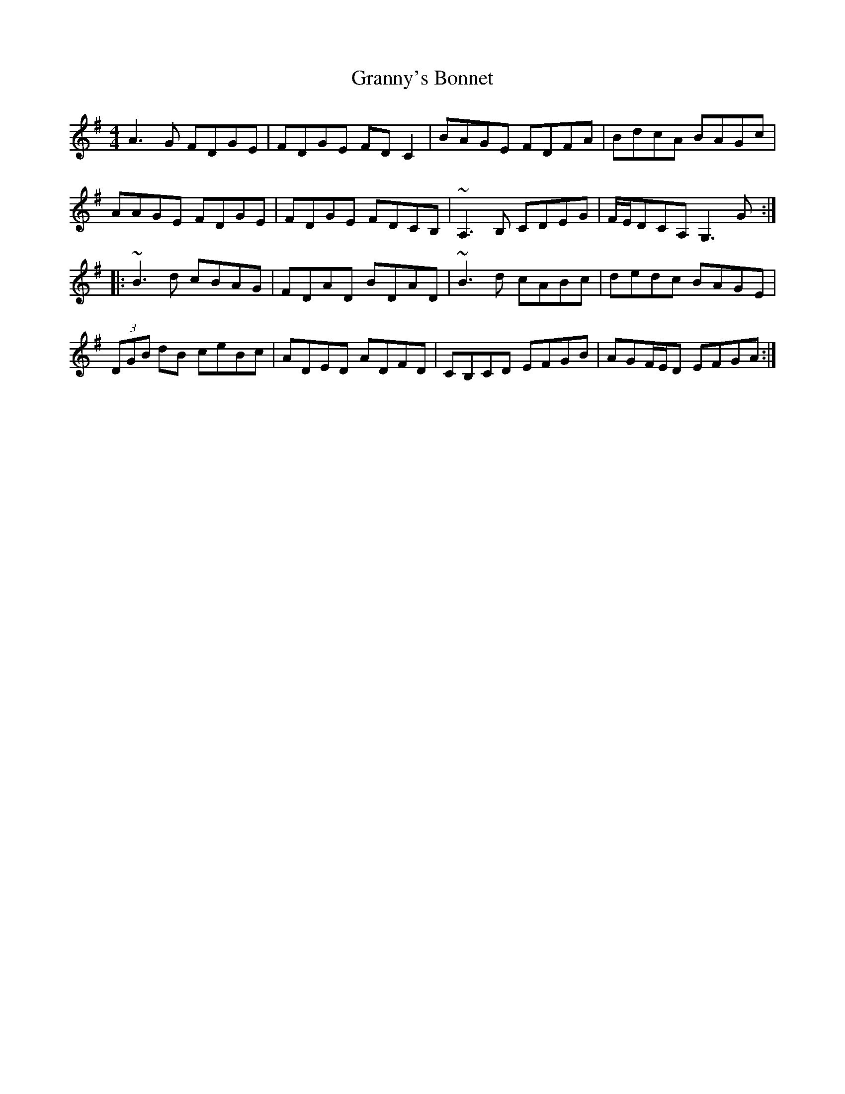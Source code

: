 X: 15954
T: Granny's Bonnet
R: reel
M: 4/4
K: Dmixolydian
A3G FDGE|FDGE FDC2|BAGE FDFA|BdcA BAGc|
AAGE FDGE|FDGE FDCB,|~A,3B, CDEG|F/2E/2DCA, G,3G:|
|:~B3d cBAG|FDAD BDAD|~B3d cABc|dedc BAGE|
(3DGB dB ceBc|ADED ADFD|CB,CD EFGB|AGF/2E/2D EFGA:|

